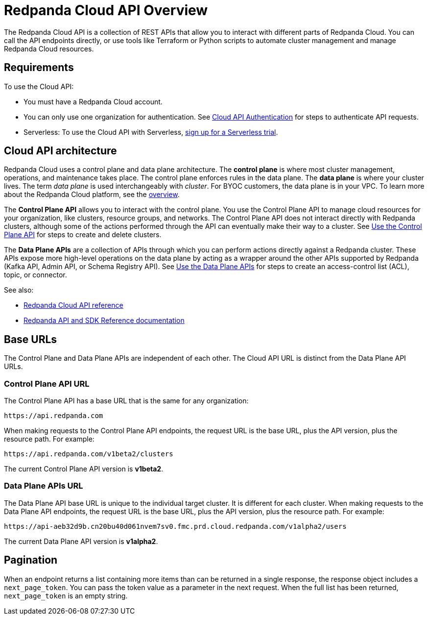 = Redpanda Cloud API Overview
:description: Learn about using the Cloud API to manage clusters and cloud resources.
:page-aliases: deploy:deployment-option/cloud/api/cloud-api-overview.adoc
:page-api: cloud
:page-api-slot: overview
:page-beta: true

The Redpanda Cloud API is a collection of REST APIs that allow you to interact with different parts of Redpanda Cloud. You can call the API endpoints directly, or use tools like Terraform or Python scripts to automate cluster management and manage Redpanda Cloud resources.

== Requirements

To use the Cloud API:

* You must have a Redpanda Cloud account.
* You can only use one organization for authentication. See xref:manage:api/cloud-api-authentication.adoc[Cloud API Authentication] for steps to authenticate API requests.
* Serverless: To use the Cloud API with Serverless, xref:get-started:cluster-types/serverless.adoc[sign up for a Serverless trial].

== Cloud API architecture

Redpanda Cloud uses a control plane and data plane architecture. The *control plane* is where most cluster management, operations, and maintenance takes place. The control plane enforces rules in the data plane. The *data plane* is where your cluster lives. The term _data plane_ is used interchangeably with _cluster_. For BYOC customers, the data plane is in your VPC. To learn more about the Redpanda Cloud platform, see the xref:get-started:cloud-overview.adoc[overview].

The *Control Plane API* allows you to interact with the control plane. You use the Control Plane API to manage cloud resources for your organization, like clusters, resource groups, and networks. The Control Plane API does not interact directly with Redpanda clusters, although some of the actions performed through the API can eventually make their way to a cluster. See xref:manage:api/controlplane/index.adoc[Use the Control Plane API] for steps to create and delete clusters. 

The *Data Plane APIs* are a collection of APIs through which you can perform actions directly against a Redpanda cluster. These APIs expose more high-level operations on the data plane by acting as a wrapper around the other APIs supported by Redpanda (Kafka API, Admin API, or Schema Registry API). See xref:manage:api/cloud-dataplane-api.adoc[Use the Data Plane APIs] for steps to create an access-control list (ACL), topic, or connector.

See also:

* xref:api:ROOT:cloud-api.adoc[Redpanda Cloud API reference]
* xref:reference:api-reference.adoc[Redpanda API and SDK Reference documentation]

== Base URLs

The Control Plane and Data Plane APIs are independent of each other. The Cloud API URL is distinct from the Data Plane API URLs.

=== Control Plane API URL

The Control Plane API has a base URL that is the same for any organization:

----
https://api.redpanda.com
----

When making requests to the Control Plane API endpoints, the request URL is the base URL, plus the API version, plus the resource path. For example:

[,bash]
----
https://api.redpanda.com/v1beta2/clusters
----

The current Control Plane API version is *v1beta2*.

=== Data Plane APIs URL

The Data Plane API base URL is unique to the individual target cluster. It is different for each cluster. When making requests to the Data Plane API endpoints, the request URL is the base URL, plus the API version, plus the resource path. For example:

[,bash]
----
https://api-aeb32d9b.cn20bu40d061nvem7sv0.fmc.prd.cloud.redpanda.com/v1alpha2/users
----

The current Data Plane API version is *v1alpha2*.

== Pagination

When an endpoint returns a list containing more items than can be returned in a single response, the response object includes a `next_page_token`. You can pass the token value as a parameter in the next request. When the full list has been returned, `next_page_token` is an empty string.

